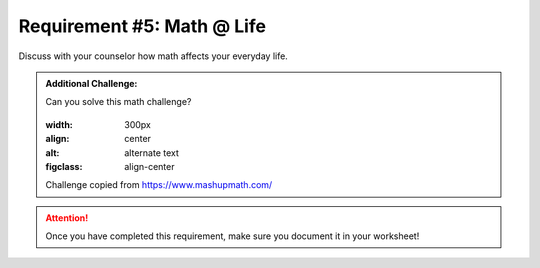 Requirement #5: Math @ Life
++++++++++++++++++++++++++++
Discuss with your counselor how math affects your everyday life.

.. admonition:: Additional Challenge:

   Can you solve this math challenge?
   
   .. figure:: https://images.squarespace-cdn.com/content/v1/54905286e4b050812345644c/1586987944098-59WT0D431C9QANQ0O6GI/ke17ZwdGBToddI8pDm48kNvT88LknE-K9M4pGNO0Iqd7gQa3H78H3Y0txjaiv_0fDoOvxcdMmMKkDsyUqMSsMWxHk725yiiHCCLfrh8O1z5QPOohDIaIeljMHgDF5CVlOqpeNLcJ80NK65_fV7S1USOFn4xF8vTWDNAUBm5ducQhX-V3oVjSmr829Rco4W2Uo49ZdOtO_QXox0_W7i2zEA/three.jpg
   :width: 300px
   :align: center
   :alt: alternate text
   :figclass: align-center
   Challenge copied from `<https://www.mashupmath.com/>`_
   
   
.. attention:: Once you have completed this requirement, make sure you document it in your worksheet!

.. figure:: _images/life.png 
   :width: 300px
   :align: center
   :alt: alternate text
   :figclass: align-center
   
